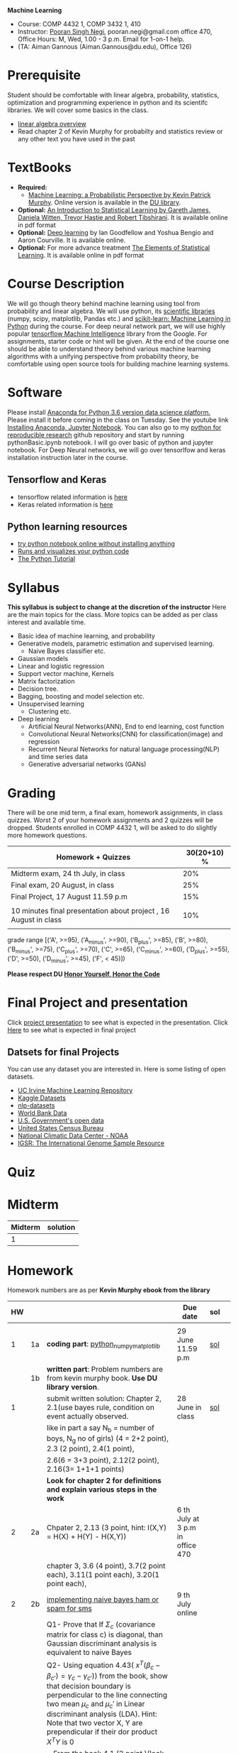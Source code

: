 *Machine Learning*
  - Course:   COMP 4432 1,  COMP 3432 1, 410
  - Instructor: [[https://sites.google.com/site/poorannegi/][Pooran Singh Negi]], pooran.negi@gmail.com office 470, Office Hours:  M, Wed,  1.00 - 3 p.m. Email for 1-on-1 help.
  - (TA: Aiman Gannous (Aiman.Gannous@du.edu), Office 126)
 
* Prerequisite
Student should be comfortable with linear algebra, probability, statistics,
optimization and  programming experience in python and its scientifc libraries. We will cover some basics in the class.
-  [[http://cs229.stanford.edu/section/cs229-linalg.pdf][linear algebra overview]] 
-  Read chapter 2 of Kevin Murphy for probabilty and statistics review or any other text you have used in the past
* TextBooks
- *Required:*
  -  [[https://www.cs.ubc.ca/~murphyk/MLbook/][Machine Learning: a Probabilistic Perspective by Kevin Patrick Murphy]]. Online version is available in the [[https://library.du.edu/][DU library]].
- *Optional:*  [[http://www-bcf.usc.edu/~gareth/ISL/][An Introduction to Statistical Learning by Gareth James, Daniela Witten, Trevor Hastie and Robert Tibshirani]]. It is available online in pdf format
- *Optional:*  [[http://www.deeplearningbook.org/][Deep learning]]  by Ian Goodfellow and Yoshua Bengio and Aaron Courville.   It is available online.
- *Optional:* For more advance treatment [[https://web.stanford.edu/~hastie/ElemStatLearn/][The Elements of Statistical Learning]]. It is available online in pdf format   
* Course Description
We will go though theory behind
machine learning using tool from probability and linear algebra.
We will use python, its [[https://www.scipy.org/][scientific libraries]] (numpy, scipy, matplotlib, Pandas etc.)
and [[http://scikit-learn.org/stable/][scikit-learn: Machine Learning in Python]] during the course. For deep neural network part, we will use
highly popular [[https://www.tensorflow.org/][tensorflow Machine Intelligence]] library from the Google. For assignments, starter code  or hint will be given. 
At the end of the course one should be able to understand theory behind various
machine learning algorithms with a unifying perspective from probability theory, be comfortable using open source tools for building machine learning systems.

* Software
Please install [[https://www.anaconda.com/download/][Anaconda for Python 3.6 version data science platform. ]]Please install it before coming in the class on Tuesday.
See the youtube link [[https://www.youtube.com/watch?v=OOFONKvaz0A][Installing Anaconda, Jupyter Notebook]]. 
You can also go to my  [[https://github.com/psnegi/PythonForReproducibleResearch][python for reproducible research]]  github repository and start by running pythonBasic.ipynb notebook.
I will go over basic of python and jupyter notebook. For Deep Neural networks, we will go over tensorlfow and keras installation instruction later in the course.
** Tensorflow and Keras
 -  tensorflow related information is [[./tensorflow.org][here]]
 -  Keras related information is [[https://keras.io/][here]]

** Python learning resources
   - [[https://try.jupyter.org/][try python notebook online without installing anything]]
   - [[http://pythontutor.com/live.html#mode%3Dedit][Runs and visualizes your python code]]
   - [[https://docs.python.org/3/tutorial/index.html][The Python Tutorial]]  
* Syllabus
*This syllabus is subject to change at the discretion of the instructor*
Here are the main topics for the class. More topics can be added as per class interest and available time.
- Basic idea of machine learning, and probability
- Generative models, parametric estimation and supervised learning.
  - Naive Bayes classifier etc.
- Gaussian models
- Linear and logistic regression
- Support vector machine, Kernels
- Matrix factorization
- Decision tree.
- Bagging, boosting and model selection etc.
- Unsupervised learning
  - Clustering etc.
- Deep learning
  - Artificial Neural Networks(ANN), End to end learning, cost function
  - Convolutional Neural Networks(CNN) for classification(image) and regression
  - Recurrent Neural Networks for natural language processing(NLP) and time series data
  - Generative adversarial networks (GANs) 

* Grading
There will be one mid term, a final exam, homework assignments, in class quizzes.
Worst 2 of your homework assignments and 2 quizzes will be dropped. Students enrolled in 
 COMP 4432 1,  will be asked to do slightly more homework questions.


|------------------------------------------------------------------+-------------|
| Homework + Quizzes                                               | 30(20+10) % |
|------------------------------------------------------------------+-------------|
| Midterm exam,  24 th July, in class                              |         20% |
|------------------------------------------------------------------+-------------|
| Final exam, 20 August, in class                                  |         25% |
|------------------------------------------------------------------+-------------|
| Final Project, 17 August 11.59 p.m                               |         15% |
|                                                                  |             |
|------------------------------------------------------------------+-------------|
| 10 minutes final presentation about project , 16 August in class |         10% |
|------------------------------------------------------------------+-------------|
|                                                                  |             |

grade range [('A', >=95), ('A_minus', >=90), ('B_plus', >=85), ('B', >=80), ('B_minus', >=75), ('C_plus', >=70), ('C', >=65), ('C_minus', >=60),
 ('D_plus', >=55), ('D', >=50), ('D_minus', >=45),  ('F', < 45)])

*Please respect DU [[https://www.du.edu/studentlife/studentconduct/honorcode.html][Honor Yourself, Honor the Code]]*

* Final Project and presentation
  Click [[./project_presentation.org][project presentation]] to see what is  expected in the presentation.
  Click [[./final_project.org][Here]] to see what is expected in final project
** Datsets for final Projects
  You can use any dataset you are interested in. Here is some listing of open datasets.
  - [[https://archive.ics.uci.edu/ml/datasets.html][UC Irvine Machine Learning Repository]]
  - [[https://www.kaggle.com/datasets][Kaggle Datasets]]  
  - [[https://github.com/niderhoff/nlp-datasets][nlp-datasets]]
  - [[https://data.worldbank.org/][World Bank Data]]
  - [[https://catalog.data.gov/dataset][U.S. Government's open data]]
  - [[https://www.census.gov/][United States Census Bureau]]
  - [[https://www.ncdc.noaa.gov/][National Climatic Data Center - NOAA]]
  - [[http://www.internationalgenome.org/data][IGSR: The International Genome Sample Resource]]


* Quiz

* Midterm
| Midterm | solution |
|---------+----------|
|       1 |          |
|---------+----------|

* Homework
Homework numbers are as per *Kevin Murphy ebook from the library*
| HW |    |                                                                                                                                                                                                                                                                                                                            | Due date                         | sol |   |
|----+----+----------------------------------------------------------------------------------------------------------------------------------------------------------------------------------------------------------------------------------------------------------------------------------------------------------------------------+----------------------------------+-----+---|
|    |    |                                                                                                                                                                                                                                                                                                                            |                                  |     |   |
|  1 | 1a | *coding part*:  [[file:hws/hw1_python_numpy_matplotlib.ipynb][python_numpy_matplotlib]]                                                                                                                                                                                                                                                                                    | 29 June 11.59 p.m                | [[./hws/hw1_python_numpy_matplotlib_solutions.ipynb][sol]] |   |
|----+----+----------------------------------------------------------------------------------------------------------------------------------------------------------------------------------------------------------------------------------------------------------------------------------------------------------------------------+----------------------------------+-----+---|
|    | 1b | *written part*: Problem numbers are from kevin murphy book. *Use DU  library version*.                                                                                                                                                                                                                                     |                                  |     |   |
|  1 |    | submit written solution: Chapter 2, 2.1(use bayes rule, condition on event actually observed.                                                                                                                                                                                                                              | 28 June in class                 | [[./hws/HW1_sol.pdf][sol]] |   |
|    |    | like in part a say N_b = number of boys, N_g no of girls) (4 = 2+2 point), 2.3 (2 point), 2.4(1 point),                                                                                                                                                                                                                    |                                  |     |   |
|    |    | 2.6(6 = 3+3 point), 2.12(2 point), 2.16(3= 1+1+1 points)                                                                                                                                                                                                                                                                   |                                  |     |   |
|    |    | *Look for chapter 2 for definitions and explain various steps in the work*                                                                                                                                                                                                                                                 |                                  |     |   |
|----+----+----------------------------------------------------------------------------------------------------------------------------------------------------------------------------------------------------------------------------------------------------------------------------------------------------------------------------+----------------------------------+-----+---|
|  2 | 2a | Chpater 2,    2.13 (3 point, hint: I(X,Y) = H(X) + H(Y) - H(X,Y))                                                                                                                                                                                                                                                          | 6 th July at 3 p.m in office 470 |     |   |
|    |    | chapter 3,    3.6 (4 point), 3.7(2 point each), 3.11(1 point each), 3.20(1 point each),                                                                                                                                                                                                                                    |                                  |     |   |
|----+----+----------------------------------------------------------------------------------------------------------------------------------------------------------------------------------------------------------------------------------------------------------------------------------------------------------------------------+----------------------------------+-----+---|
|  2 | 2b | [[./hws/implementing_naive_bayes.ipynb][implementing naive bayes ham or spam for sms]]                                                                                                                                                                                                                                                                               | 9 th July online                 |     |   |
|----+----+----------------------------------------------------------------------------------------------------------------------------------------------------------------------------------------------------------------------------------------------------------------------------------------------------------------------------+----------------------------------+-----+---|
|    |    | Q1- Prove that If $\Sigma_c$ (covariance matrix for class c) is diagonal, than Gaussian discriminant analysis is equivalent to naive Bayes                                                                                                                                                                                 |                                  |     |   |
|    |    | Q2- Using equation 4.43( $x^T (\beta_c - \beta_{c'} ) =\gamma_c -\gamma_{c'})$) from the book, show that decision boundary is perpendicular to the line connecting two mean $\mu_c$ and $\mu_c'$ in Linear discriminant analysis (LDA). Hint: Note that two vector X, Y are prependicular if their dor product $X^TY$ is 0 |                                  |     |   |
|  3 |    | - From the book 4.1 (2 point )(look into section 2.5.1 for definition of correlation coefficient), 4.14(4 point 1+1+1+1 point each)                                                                                                                                                                                        |                                  |     |   |
|    |    | 4.21(4 = 2 + 2 point ), 4.22(2 = 1+1 point),                                                                                                                                                                                                                                                                               | 12 th July in class at 1.50 p.m  |     |   |
|----+----+----------------------------------------------------------------------------------------------------------------------------------------------------------------------------------------------------------------------------------------------------------------------------------------------------------------------------+----------------------------------+-----+---|
|    |    |                                                                                                                                                                                                                                                                                                                            |                                  |     |   |

* Course announcements
|--------+--------------------------------------------------------------------------------|
| Date   | Announcement                                                                   |
|--------+--------------------------------------------------------------------------------|


* Course Lectures


| Date     | Reading assignment                                                                          | uploaded slides/notebooks                                                           |
|----------+---------------------------------------------------------------------------------------------+-------------------------------------------------------------------------------------|
| 19 June  | Read chapter 1 of Kevin Murphy and Basic of probabilty from chapter 2 upto 2.4.1 and 2.4.6  |                                                                                     |
|          | Detail [[https://www.scipy-lectures.org/][Scipy Lecture Notes]] . Practice 1.3.1 and 1.3.2, 1.4.1 to 1.4.2.8 in Jupyter notebook | [[./lectures/lecture1_19june/ml_motivation.ipynb][what is ml? why we care ?]]                                                           |
|          |                                                                                             | [[lectures/lecture1_19june/numpy_basics.ipynb][python and numpy basics]]                                                             |
|          |                                                                                             |                                                                                     |
|----------+---------------------------------------------------------------------------------------------+-------------------------------------------------------------------------------------|
| 21 June  | section 2.2, 2.3, 2.4[.1, .2, .3, .4, .5, .6], 2.5[.1, .2, .4], 2.6.1, 2.8 of kevin Murphy  | [[lectures/lecture2_21june/Generative_model.ipynb][notebook generative model]]                                                           |
|          | 3.1-3.2.4                                                                                   |                                                                                     |
|----------+---------------------------------------------------------------------------------------------+-------------------------------------------------------------------------------------|
| 26 June  | Rest of chapter 3                                                                           | [[./lectures/lecture3_25june/note_probabilyt_and_information_theory.ipynb][information theory, mle and map]]                                                     |
|          |                                                                                             | Here is the [[https://www.khanacademy.org/math/multivariable-calculus/applications-of-multivariable-derivatives/constrained-optimization/a/lagrange-multipliers-examples][link]] to mechanics of Lagrangian multiplier. For more detail see         |
|          |                                                                                             | this link at [[https://metacademy.org/graphs/concepts/lagrange_duality#focus%253Dlagrange_multipliers&mode%253Dlearn][metacademy]]. Go over free section                                       |
|----------+---------------------------------------------------------------------------------------------+-------------------------------------------------------------------------------------|
| 28 June  | NBC Naive Bayes classifiers                                                                 |                                                                                     |
|----------+---------------------------------------------------------------------------------------------+-------------------------------------------------------------------------------------|
| 3 July   | k. M. book 4.1 upto 4.2.5                                                                   | [[./lectures/lecture5_3july/MVN_demo.ipynb][MVN demo notebook]] ,                                                                 |
|          |                                                                                             | We covered navie bayes and looked into mutlivariate gaussian(MVG).                  |
|          |                                                                                             | Modelling class conditional densities.                                              |
|          |                                                                                             | How MVN lead to quadratic discriminant analysis(QDA) and                            |
|          |                                                                                             | linear discriminant analysis (LDA) when covariance matrices are tied i.e. $Σ_c = Σ$ |
|----------+---------------------------------------------------------------------------------------------+-------------------------------------------------------------------------------------|
| 5th July | K. M. book 5.7 upto 5.7.2.2                                                                 | MVN in detail, started Bayesian decision theory                                     |
|          |                                                                                             |                                                                                     |
|----------+---------------------------------------------------------------------------------------------+-------------------------------------------------------------------------------------|
|          |                                                                                             |                                                                                     |
